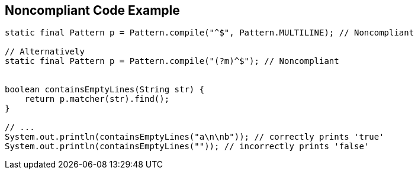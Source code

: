 == Noncompliant Code Example

[source,text]
----
static final Pattern p = Pattern.compile("^$", Pattern.MULTILINE); // Noncompliant

// Alternatively
static final Pattern p = Pattern.compile("(?m)^$"); // Noncompliant


boolean containsEmptyLines(String str) {
    return p.matcher(str).find();
}

// ...
System.out.println(containsEmptyLines("a\n\nb")); // correctly prints 'true'
System.out.println(containsEmptyLines("")); // incorrectly prints 'false'
----
